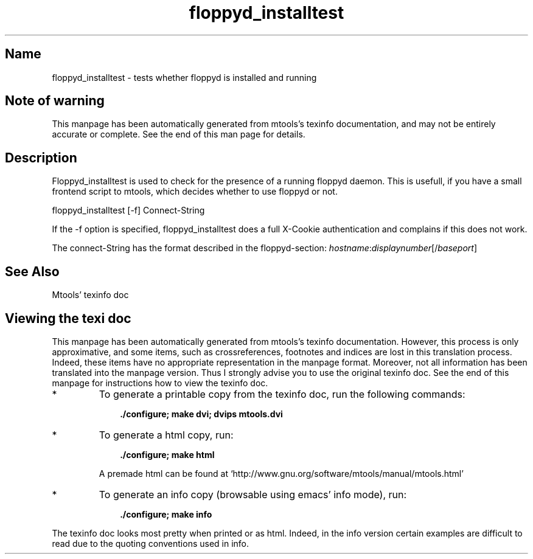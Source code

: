 .TH floppyd_installtest 1 "03Nov09" mtools-4.0.12
.SH Name
floppyd_installtest - tests whether floppyd is installed and running
'\" t
.de TQ
.br
.ns
.TP \\$1
..

.tr \(is'
.tr \(if`
.tr \(pd"

.SH Note\ of\ warning
This manpage has been automatically generated from mtools's texinfo
documentation, and may not be entirely accurate or complete.  See the
end of this man page for details.
.PP
.SH Description
.iX "p floppyd_installtest"
.iX "c X terminal"
.iX "c remote floppy access"
.PP
\&\fR\&\f(CWFloppyd_installtest\fR is used to check for the presence of a running
floppyd daemon. This is usefull, if you have a small frontend script to
mtools, which decides whether to use floppyd or not.
.PP
\&\fR\&\f(CWfloppyd_installtest\fR [\fR\&\f(CW-f\fR]  Connect-String
.PP
If the \fR\&\f(CW-f\fR option is specified, \fR\&\f(CWfloppyd_installtest\fR does a
full X-Cookie authentication and complains if this does not work.
.PP
The connect-String has the format described in the floppyd-section:
\&\fIhostname\fR\fR\&\f(CW:\fR\fIdisplaynumber\fR[\fR\&\f(CW/\fR\fIbaseport\fR]
.PP
.SH See\ Also
Mtools' texinfo doc
.SH Viewing\ the\ texi\ doc
This manpage has been automatically generated from mtools's texinfo
documentation. However, this process is only approximative, and some
items, such as crossreferences, footnotes and indices are lost in this
translation process.  Indeed, these items have no appropriate
representation in the manpage format.  Moreover, not all information has
been translated into the manpage version.  Thus I strongly advise you to
use the original texinfo doc.  See the end of this manpage for
instructions how to view the texinfo doc.
.TP
* \ \ 
To generate a printable copy from the texinfo doc, run the following
commands:
 
.nf
.ft 3
.in +0.3i
    ./configure; make dvi; dvips mtools.dvi
.fi
.in -0.3i
.ft R
.lp
 
\&\fR
.TP
* \ \ 
To generate a html copy,  run:
 
.nf
.ft 3
.in +0.3i
    ./configure; make html
.fi
.in -0.3i
.ft R
.lp
 
\&\fRA premade html can be found at
\&\fR\&\f(CW\(ifhttp://www.gnu.org/software/mtools/manual/mtools.html\(is\fR
.TP
* \ \ 
To generate an info copy (browsable using emacs' info mode), run:
 
.nf
.ft 3
.in +0.3i
    ./configure; make info
.fi
.in -0.3i
.ft R
.lp
 
\&\fR
.PP
The texinfo doc looks most pretty when printed or as html.  Indeed, in
the info version certain examples are difficult to read due to the
quoting conventions used in info.
.PP
